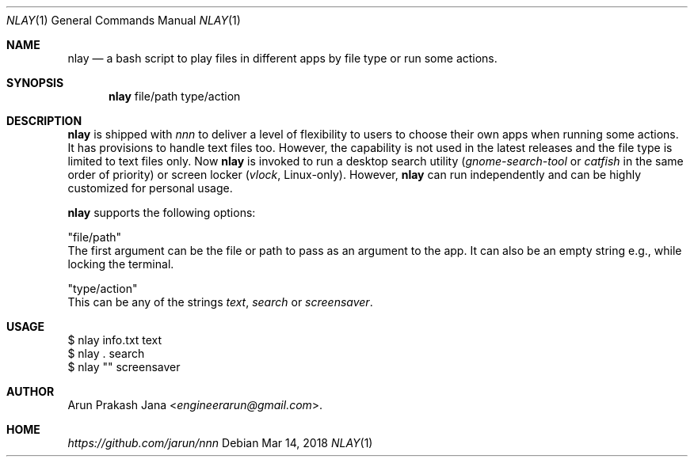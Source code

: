 .Dd Mar 14, 2018
.Dt NLAY 1
.Os
.Sh NAME
.Nm nlay
.Nd a bash script to play files in different apps by file type or run some actions.
.Sh SYNOPSIS
.Nm
file/path type/action
.Sh DESCRIPTION
.Nm
is shipped with \fInnn\fR to deliver a level of flexibility to users to choose their own apps when running some actions. It has provisions to handle text files too. However, the capability is not used in the latest releases and the file type is limited to text files only. Now
.Nm
is invoked to run a desktop search utility (\fIgnome-search-tool\fR or \fIcatfish\fR in the same order of priority) or screen locker (\fIvlock\fR, Linux-only). However,
.Nm
can run independently and can be highly customized for personal usage.
.Pp
.Nm
supports the following options:
.Pp
"file/path"
        The first argument can be the file or path to pass as an argument to the app. It can also be an empty string e.g., while locking the terminal.
.Pp
"type/action"
        This can be any of the strings \fItext\fR, \fIsearch\fR or \fI screensaver\fR.
.Sh USAGE
.Pp
.Bd -literal
$ nlay info.txt text
$ nlay . search
$ nlay "" screensaver
.Ed
.Sh AUTHOR
.An Arun Prakash Jana Aq Mt engineerarun@gmail.com .
.Sh HOME
.Em https://github.com/jarun/nnn
